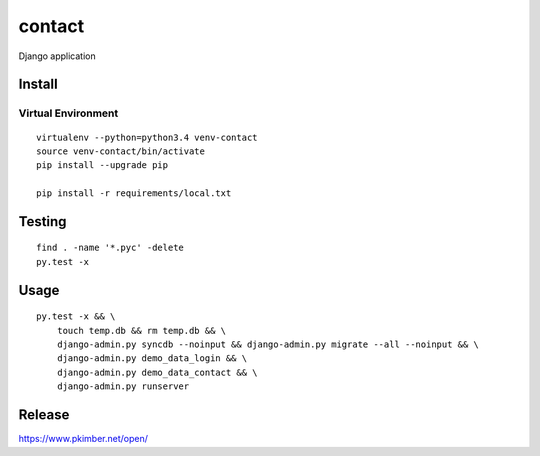 contact
*******

Django application

Install
=======

Virtual Environment
-------------------

::

  virtualenv --python=python3.4 venv-contact
  source venv-contact/bin/activate
  pip install --upgrade pip

  pip install -r requirements/local.txt

Testing
=======

::

  find . -name '*.pyc' -delete
  py.test -x

Usage
=====

::

  py.test -x && \
      touch temp.db && rm temp.db && \
      django-admin.py syncdb --noinput && django-admin.py migrate --all --noinput && \
      django-admin.py demo_data_login && \
      django-admin.py demo_data_contact && \
      django-admin.py runserver

Release
=======

https://www.pkimber.net/open/
